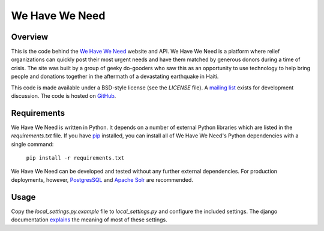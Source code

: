 ===============
We Have We Need
===============

Overview
========

This is the code behind the `We Have We Need <http://wehaveweneed.org>`_ website and API. We Have We Need is a platform where relief organizations can quickly post their most urgent needs and have them matched by generous donors during a time of crisis. The site was built by a group of geeky do-gooders who saw this as an opportunity to use technology to help bring people and donations together in the aftermath of a devastating earthquake in Haiti.

This code is made available under a BSD-style license (see the `LICENSE` file). A `mailing list <http://groups.google.com/group/wehave_weneed>`_ exists for development discussion. The code is hosted on `GitHub <http://github.com/wehaveweneed/wehaveweneed>`_.

Requirements
============

We Have We Need is written in Python. It depends on a number of external Python libraries which are listed in the `requirements.txt` file. If you have `pip <http://pypi.python.org/pypi/pip>`_ installed, you can install all of We Have We Need's Python dependencies with a single command:

   ``pip install -r requirements.txt``

We Have We Need can be developed and tested without any further external dependencies. For production deployments, however, `PostgresSQL <http://www.postgresql.org/>`_ and `Apache Solr <http://lucene.apache.org/solr/>`_ are recommended.

Usage
=====

Copy the `local_settings.py.example` file to `local_settings.py` and configure the included settings. The django documentation `explains <http://docs.djangoproject.com/en/dev/ref/settings/>`_ the meaning of most of these settings.